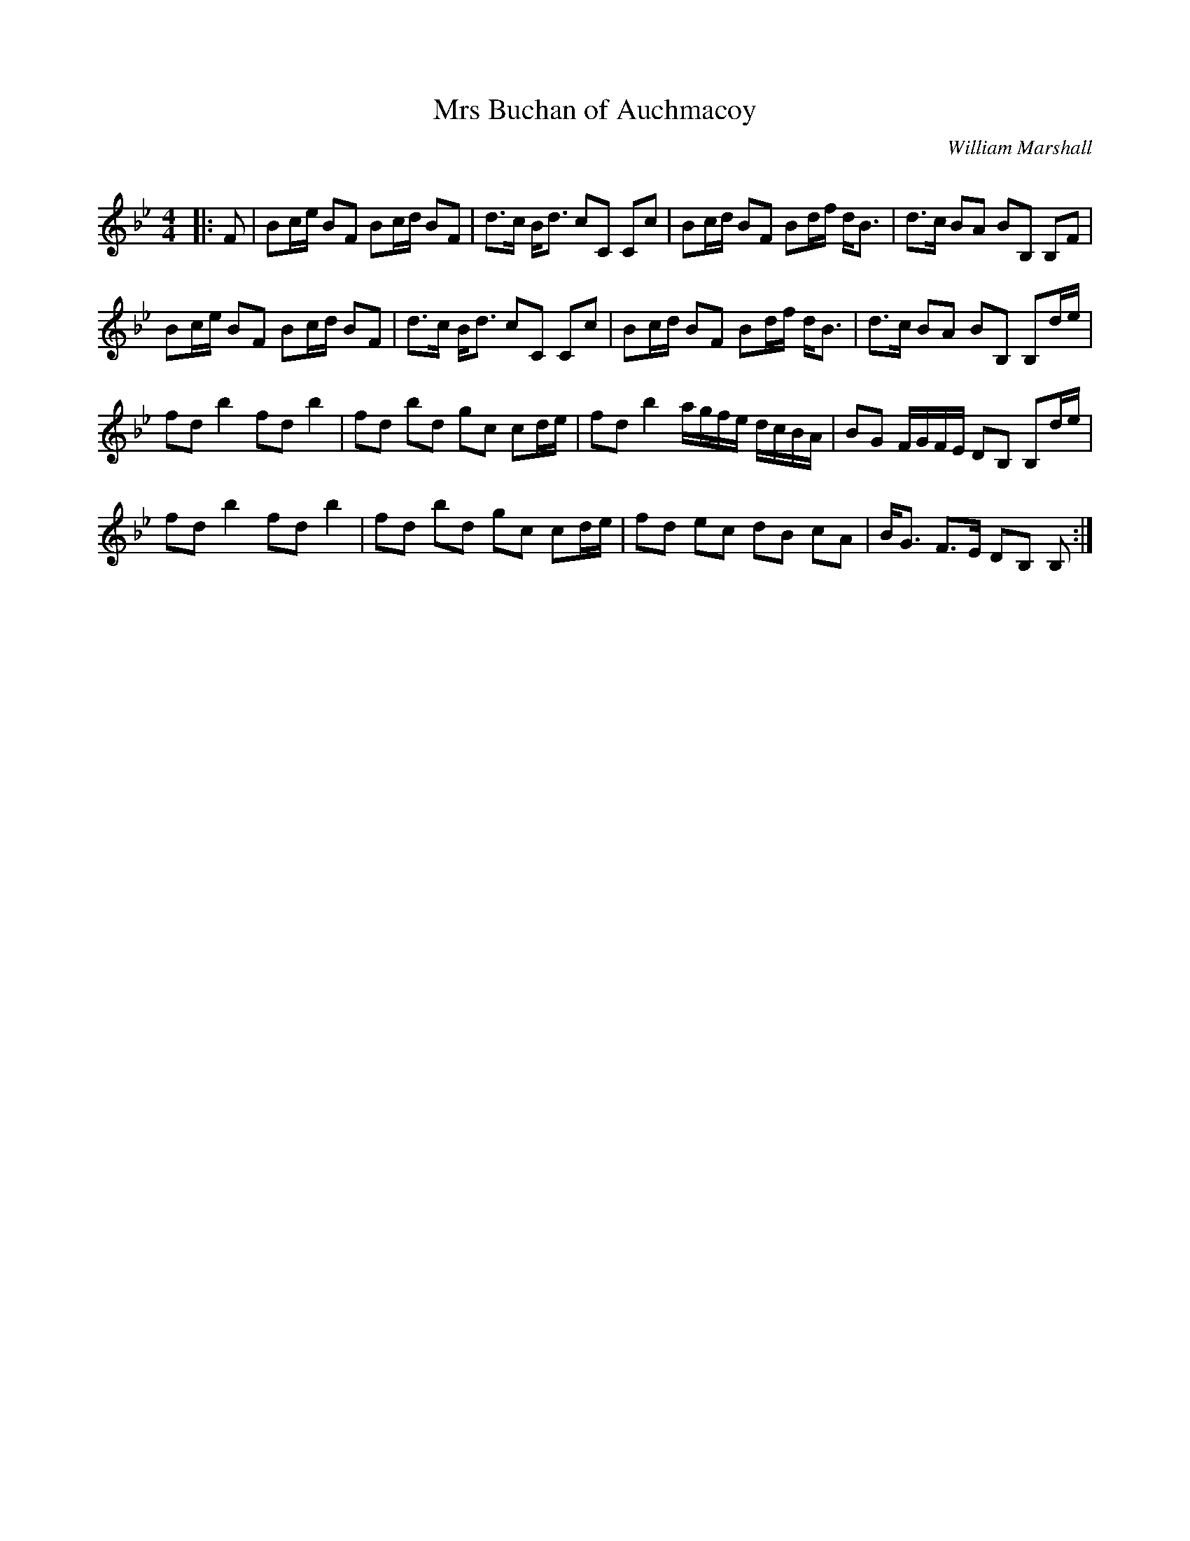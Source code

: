 X:1
T: Mrs Buchan of Auchmacoy
C:William Marshall
R:Strathspey
Q: 128
K:Bb
M:4/4
L:1/16
|:F2|B2ce B2F2 B2cd B2F2|d3c Bd3 c2C2 C2c2|B2cd B2F2 B2df dB3|d3c B2A2 B2B,2 B,2F2|
B2ce B2F2 B2cd B2F2|d3c Bd3 c2C2 C2c2|B2cd B2F2 B2df dB3|d3c B2A2 B2B,2 B,2de|
f2d2 b4 f2d2 b4|f2d2 b2d2 g2c2 c2de|f2d2 b4 agfe dcBA|B2G2 FGFE D2B,2 B,2de|
f2d2 b4 f2d2 b4|f2d2 b2d2 g2c2 c2de|f2d2 e2c2 d2B2 c2A2|BG3 F3E D2B,2 B,2:|
